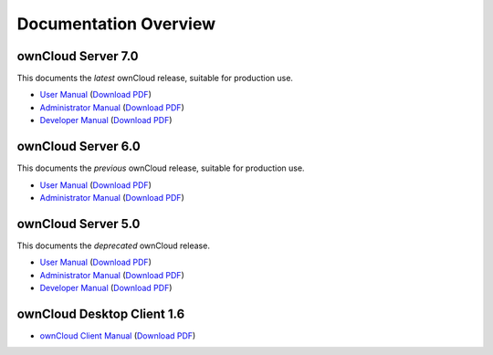 ======================
Documentation Overview
======================

-------------------
ownCloud Server 7.0
-------------------

This documents the *latest* ownCloud release, suitable for production use.

* `User Manual <http://doc.owncloud.org/server/7.0/user_manual/>`_ (`Download PDF <http://doc.owncloud.org/server/7.0/ownCloudUserManual.pdf>`_)
* `Administrator Manual <http://doc.owncloud.org/server/7.0/admin_manual/>`_ (`Download PDF <http://doc.owncloud.org/server/7.0/ownCloudAdminManual.pdf>`_)
* `Developer Manual <http://doc.owncloud.org/server/7.0/developer_manual/>`_ (`Download PDF <http://doc.owncloud.org/server/7.0/ownCloudDeveloperManual.pdf>`_)


-------------------
ownCloud Server 6.0
-------------------

This documents the *previous* ownCloud release, suitable for production use.

* `User Manual <http://doc.owncloud.org/server/6.0/user_manual/>`_ (`Download PDF <http://doc.owncloud.org/server/6.0/ownCloudUserManual.pdf>`_)
* `Administrator Manual <http://doc.owncloud.org/server/6.0/admin_manual/>`_ (`Download PDF <http://doc.owncloud.org/server/6.0/ownCloudAdminManual.pdf>`_)


-------------------
ownCloud Server 5.0
-------------------

This documents the *deprecated* ownCloud release.

* `User Manual <http://doc.owncloud.org/server/5.0/user_manual/>`_ (`Download PDF <http://doc.owncloud.org/server/5.0/ownCloudUserManual.pdf>`_)
* `Administrator Manual <http://doc.owncloud.org/server/5.0/admin_manual/>`_ (`Download PDF <http://doc.owncloud.org/server/5.0/ownCloudAdminManual.pdf>`_)
* `Developer Manual <http://doc.owncloud.org/server/5.0/developer_manual/>`_ (`Download PDF <http://doc.owncloud.org/server/5.0/ownCloudDeveloperManual.pdf>`_)

---------------------------
ownCloud Desktop Client 1.6
---------------------------

* `ownCloud Client Manual <http://doc.owncloud.org/desktop/1.6/>`_ (`Download PDF <http://doc.owncloud.org/desktop/1.6/ownCloudClientManual.pdf>`_)
